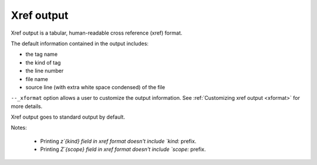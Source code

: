 .. NOT REVIEWED YET

.. _output-xref:

======================================================================
Xref output
======================================================================

Xref output is a tabular, human-readable cross reference (xref) format.

The default information contained in the output includes:

* the tag name
* the kind of tag
* the line number
* file name
* source line (with extra white space condensed) of the file

``--_xformat`` option allows a user to customize the output information.  See
:ref:`Customizing xref output <xformat>` for more details.

Xref output goes to standard output by default.

Notes:

    * Printing `z`{kind} field in xref format doesn't include `kind:` prefix.
    * Printing `Z`{scope} field in xref format doesn't include `scope:` prefix.
